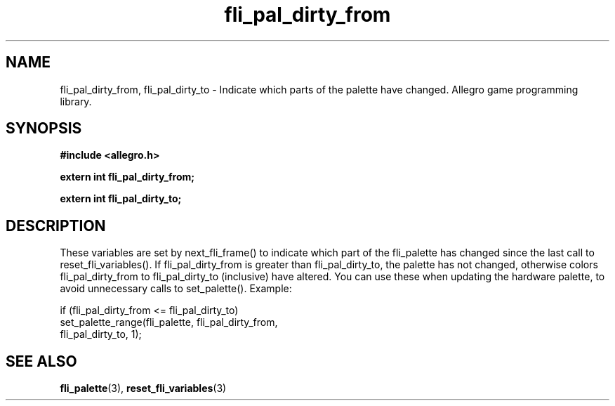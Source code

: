 .\" Generated by the Allegro makedoc utility
.TH fli_pal_dirty_from 3 "version 4.4.3" "Allegro" "Allegro manual"
.SH NAME
fli_pal_dirty_from, fli_pal_dirty_to \- Indicate which parts of the palette have changed. Allegro game programming library.\&
.SH SYNOPSIS
.B #include <allegro.h>

.sp
.B extern int fli_pal_dirty_from;

.B extern int fli_pal_dirty_to;
.SH DESCRIPTION
These variables are set by next_fli_frame() to indicate which part of the 
fli_palette has changed since the last call to reset_fli_variables(). If 
fli_pal_dirty_from is greater than fli_pal_dirty_to, the palette has not 
changed, otherwise colors fli_pal_dirty_from to fli_pal_dirty_to 
(inclusive) have altered. You can use these when updating the hardware 
palette, to avoid unnecessary calls to set_palette(). Example:

.nf
   if (fli_pal_dirty_from <= fli_pal_dirty_to)
      set_palette_range(fli_palette, fli_pal_dirty_from,
                        fli_pal_dirty_to, 1);
.fi

.SH SEE ALSO
.BR fli_palette (3),
.BR reset_fli_variables (3)
